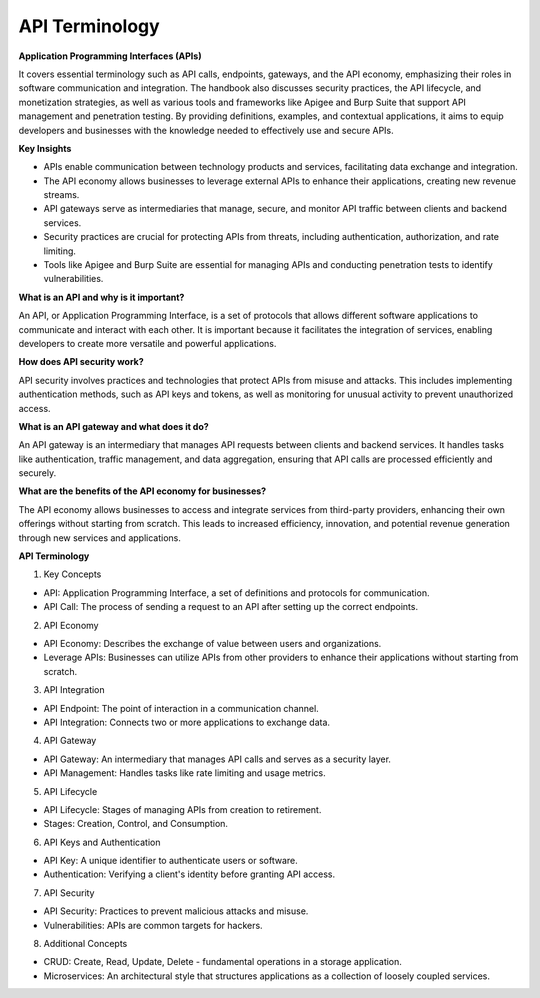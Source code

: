 API Terminology
===================================

**Application Programming Interfaces (APIs)**

It covers essential terminology such as API calls, endpoints, gateways, and the API economy, emphasizing their roles in software communication and integration. The handbook also discusses security practices, the API lifecycle, and monetization strategies, as well as various tools and frameworks like Apigee and Burp Suite that support API management and penetration testing. By providing definitions, examples, and contextual applications, it aims to equip developers and businesses with the knowledge needed to effectively use and secure APIs.

**Key Insights**

- APIs enable communication between technology products and services, facilitating data exchange and integration.
- The API economy allows businesses to leverage external APIs to enhance their applications, creating new revenue streams.
- API gateways serve as intermediaries that manage, secure, and monitor API traffic between clients and backend services.
- Security practices are crucial for protecting APIs from threats, including authentication, authorization, and rate limiting.
- Tools like Apigee and Burp Suite are essential for managing APIs and conducting penetration tests to identify vulnerabilities.

**What is an API and why is it important?**

An API, or Application Programming Interface, is a set of protocols that allows different software applications to communicate and interact with each other. It is important because it facilitates the integration of services, enabling developers to create more versatile and powerful applications.

**How does API security work?**

API security involves practices and technologies that protect APIs from misuse and attacks. This includes implementing authentication methods, such as API keys and tokens, as well as monitoring for unusual activity to prevent unauthorized access.

**What is an API gateway and what does it do?**

An API gateway is an intermediary that manages API requests between clients and backend services. It handles tasks like authentication, traffic management, and data aggregation, ensuring that API calls are processed efficiently and securely.

**What are the benefits of the API economy for businesses?**

The API economy allows businesses to access and integrate services from third-party providers, enhancing their own offerings without starting from scratch. This leads to increased efficiency, innovation, and potential revenue generation through new services and applications.


**API Terminology**

1. Key Concepts

- API: Application Programming Interface, a set of definitions and protocols for communication.
- API Call: The process of sending a request to an API after setting up the correct endpoints.

2. API Economy

- API Economy: Describes the exchange of value between users and organizations.
- Leverage APIs: Businesses can utilize APIs from other providers to enhance their applications without starting from scratch.

3. API Integration

- API Endpoint: The point of interaction in a communication channel.
- API Integration: Connects two or more applications to exchange data.

4. API Gateway

- API Gateway: An intermediary that manages API calls and serves as a security layer.
- API Management: Handles tasks like rate limiting and usage metrics.

5. API Lifecycle

- API Lifecycle: Stages of managing APIs from creation to retirement.
- Stages: Creation, Control, and Consumption.

6. API Keys and Authentication

- API Key: A unique identifier to authenticate users or software.
- Authentication: Verifying a client's identity before granting API access.

7. API Security

- API Security: Practices to prevent malicious attacks and misuse.
- Vulnerabilities: APIs are common targets for hackers.

8. Additional Concepts

- CRUD: Create, Read, Update, Delete - fundamental operations in a storage application.
- Microservices: An architectural style that structures applications as a collection of loosely coupled services.